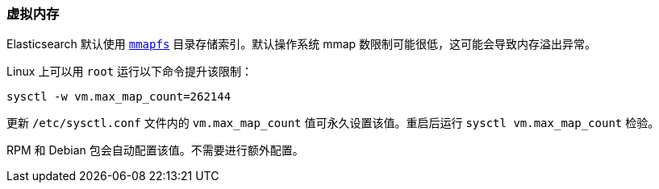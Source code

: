 [[vm-max-map-count]]
=== 虚拟内存

Elasticsearch 默认使用 <<default_fs,`mmapfs`>> 目录存储索引。默认操作系统 mmap 数限制可能很低，这可能会导致内存溢出异常。

Linux 上可以用 `root` 运行以下命令提升该限制：

[source,sh]
-------------------------------------
sysctl -w vm.max_map_count=262144
-------------------------------------

更新 `/etc/sysctl.conf` 文件内的 `vm.max_map_count` 值可永久设置该值。重启后运行 `sysctl vm.max_map_count` 检验。

RPM 和 Debian 包会自动配置该值。不需要进行额外配置。

